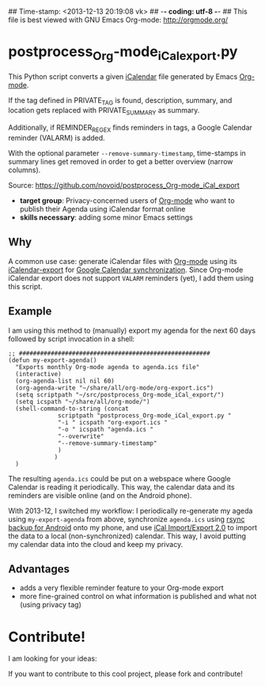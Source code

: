 ## Time-stamp: <2013-12-13 20:19:08 vk>
## -*- coding: utf-8 -*-
## This file is best viewed with GNU Emacs Org-mode: http://orgmode.org/

* postprocess_Org-mode_iCal_export.py

This Python script converts a given [[https://en.wikipedia.org/wiki/ICalendar][iCalendar]] file generated by Emacs
[[http://orgmode.org][Org-mode]].  

If the tag defined in PRIVATE_TAG is found, description, summary, and
location gets replaced with PRIVATE_SUMMARY as summary.

Additionally, if REMINDER_REGEX finds reminders in tags, a Google
Calendar reminder (VALARM) is added.

With the optional parameter ~--remove-summary-timestamp~, time-stamps
in summary lines get removed in order to get a better overview (narrow
columns).

Source: https://github.com/novoid/postprocess_Org-mode_iCal_export

- *target group*: Privacy-concerned users of [[http://orgmode.org][Org-mode]] who want to
  publish their Agenda using iCalendar format online
- *skills necessary*: adding some minor Emacs settings

** Why

A common use case: generate iCalendar files with [[http://orgmode.org][Org-mode]] using its
[[http://orgmode.org/manual/iCalendar-export.html][iCalendar-export]] for [[http://orgmode.org/worg/org-tutorials/org-google-sync.html][Google Calendar synchronization]]. Since Org-mode
iCalendar export does not support ~VALARM~ reminders (yet), I add them
using this script.

** Example

I am using this method to (manually) export my agenda for the next 60
days followed by script invocation in a shell:

: ;; ######################################################
: (defun my-export-agenda()
:   "Exports monthly Org-mode agenda to agenda.ics file"
:   (interactive)
:   (org-agenda-list nil nil 60)
:   (org-agenda-write "~/share/all/org-mode/org-export.ics")
:   (setq scriptpath "~/src/postprocess_Org-mode_iCal_export/")
:   (setq icspath "~/share/all/org-mode/")
:   (shell-command-to-string (concat 
: 			    scriptpath "postprocess_Org-mode_iCal_export.py "
: 			    "-i " icspath "org-export.ics "
: 			    "-o " icspath "agenda.ics "
: 			    "--overwrite"
:			    "--remove-summary-timestamp"
: 			    )
: 			   )
:   )

The resulting ~agenda.ics~ could be put on a webspace where Google
Calendar is reading it periodically. This way, the calendar data and
its reminders are visible online (and on the Android phone).

With 2013-12, I switched my workflow: I periodically re-generate my
ageda using ~my-export-agenda~ from above, synchronize ~agenda.ics~
using [[https://play.google.com/store/apps/details?id%3Deu.kowalczuk.rsync4android&hl%3Den][rsync backup for Android]] onto my phone, and use [[https://play.google.com/store/apps/details?id%3Dtk.drlue.icalimportexport][iCal
Import/Export 2.0]] to import the data to a local (non-synchronized)
calendar. This way, I avoid putting my calendar data into the cloud
and keep my privacy.

** Advantages

- adds a very flexible reminder feature to your Org-mode export
- more fine-grained control on what information is published and what
  not (using privacy tag)

* Contribute!

I am looking for your ideas:

If you want to contribute to this cool project, please fork and
contribute!


* Local Variables                                                  :noexport:
# Local Variables:
# mode: auto-fill
# mode: flyspell
# eval: (ispell-change-dictionary "en_US")
# End:
